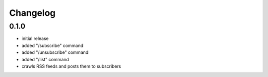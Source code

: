 Changelog
=========

0.1.0
-----

- initial release
- added "/subscribe" command
- added "/unsubscribe" command
- added "/list" command
- crawls RSS feeds and posts them to subscribers

